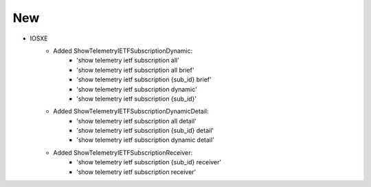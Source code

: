 --------------------------------------------------------------------------------
                                New
--------------------------------------------------------------------------------
* IOSXE
    * Added ShowTelemetryIETFSubscriptionDynamic:
        * 'show telemetry ietf subscription all'
        * 'show telemetry ietf subscription all brief'
        * 'show telemetry ietf subscription {sub_id} brief'
        * 'show telemetry ietf subscription dynamic'
        * 'show telemetry ietf subscription {sub_id}'
    * Added ShowTelemetryIETFSubscriptionDynamicDetail:
        * 'show telemetry ietf subscription all detail'
        * 'show telemetry ietf subscription {sub_id} detail'
        * 'show telemetry ietf subscription dynamic detail'
    * Added ShowTelemetryIETFSubscriptionReceiver:
        * 'show telemetry ietf subscription {sub_id} receiver'
        * 'show telemetry ietf subscription receiver'